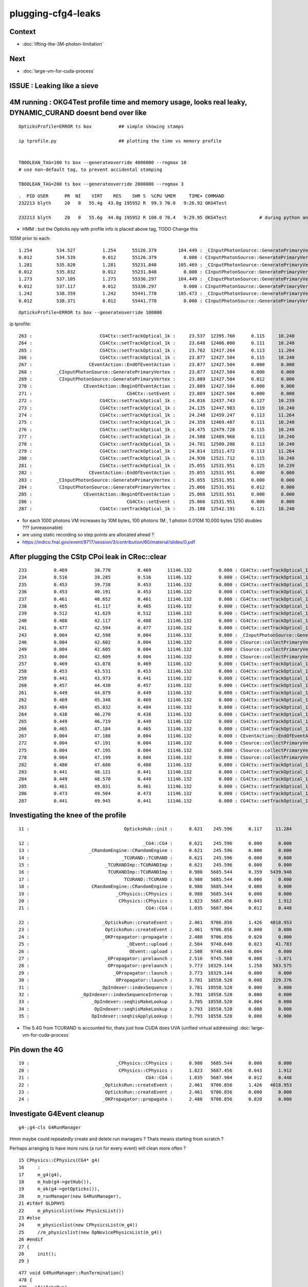 plugging-cfg4-leaks
======================

Context
----------

* :doc:`lifting-the-3M-photon-limitation`

Next
--------

* :doc:`large-vm-for-cuda-process`


ISSUE : Leaking like a sieve 
---------------------------------


4M running : OKG4Test  profile time and memory usage, looks real leaky, DYNAMIC_CURAND doesnt bend over like 
-------------------------------------------------------------------------------------------------------------------------------------------

::

    OpticksProfile=ERROR ts box          ## simple showing stamps

    ip tprofile.py                       ## plotting the time vs memory profile 


    TBOOLEAN_TAG=100 ts box --generateoverride 4000000 --rngmax 10
    # use non-default tag, to prevent accidental stomping 

    TBOOLEAN_TAG=200 ts box --generateoverride 2000000 --rngmax 3

::

    .  PID USER      PR  NI    VIRT    RES    SHR S  %CPU %MEM     TIME+ COMMAND    
    232213 blyth     20   0   55.4g  43.8g 195952 R  99.3 70.0   9:26.92 OKG4Test      

    232213 blyth     20   0   55.6g  44.0g 195952 R 100.0 70.4   9:29.95 OKG4Test            # during python ana


* HMM : but the Opticks.npy with profile info is placed above tag, TODO Change this 



105M prior to each::

          1.254         534.527          1.254      55126.379        104.449 : _CInputPhotonSource::GeneratePrimaryVertex_0
          0.012         534.539          0.012      55126.379          0.000 : CInputPhotonSource::GeneratePrimaryVertex_0
          1.281         535.820          1.281      55231.848        105.469 : _CInputPhotonSource::GeneratePrimaryVertex_0
          0.012         535.832          0.012      55231.848          0.000 : CInputPhotonSource::GeneratePrimaryVertex_0
          1.273         537.105          1.273      55336.297        104.449 : _CInputPhotonSource::GeneratePrimaryVertex_0
          0.012         537.117          0.012      55336.297          0.000 : CInputPhotonSource::GeneratePrimaryVertex_0
          1.242         538.359          1.242      55441.770        105.473 : _CInputPhotonSource::GeneratePrimaryVertex_0
          0.012         538.371          0.012      55441.770          0.000 : CInputPhotonSource::GeneratePrimaryVertex_0


::

    OpticksProfile=ERROR ts box --generateoverride 100000 



ip tprofile::

     263 :                         CG4Ctx::setTrackOptical_1k :     23.537  12395.760      0.115     10.240   
     264 :                         CG4Ctx::setTrackOptical_1k :     23.648  12406.000      0.111     10.240   
     265 :                         CG4Ctx::setTrackOptical_1k :     23.762  12417.264      0.113     11.264   
     266 :                         CG4Ctx::setTrackOptical_1k :     23.877  12427.504      0.115     10.240   
     267 :                     CEventAction::EndOfEventAction :     23.877  12427.504      0.000      0.000   
     268 :         _CInputPhotonSource::GeneratePrimaryVertex :     23.877  12427.504      0.000      0.000   
     269 :          CInputPhotonSource::GeneratePrimaryVertex :     23.889  12427.504      0.012      0.000   
     270 :                   CEventAction::BeginOfEventAction :     23.889  12427.504      0.000      0.000   
     271 :                                   CG4Ctx::setEvent :     23.889  12427.504      0.000      0.000   
     272 :                         CG4Ctx::setTrackOptical_1k :     24.016  12437.743      0.127     10.239   
     273 :                         CG4Ctx::setTrackOptical_1k :     24.135  12447.983      0.119     10.240   
     274 :                         CG4Ctx::setTrackOptical_1k :     24.248  12459.247      0.113     11.264   
     275 :                         CG4Ctx::setTrackOptical_1k :     24.359  12469.487      0.111     10.240   
     276 :                         CG4Ctx::setTrackOptical_1k :     24.475  12479.728      0.115     10.240   
     277 :                         CG4Ctx::setTrackOptical_1k :     24.588  12489.968      0.113     10.240   
     278 :                         CG4Ctx::setTrackOptical_1k :     24.701  12500.208      0.113     10.240   
     279 :                         CG4Ctx::setTrackOptical_1k :     24.814  12511.472      0.113     11.264   
     280 :                         CG4Ctx::setTrackOptical_1k :     24.930  12521.712      0.115     10.240   
     281 :                         CG4Ctx::setTrackOptical_1k :     25.055  12531.951      0.125     10.239   
     282 :                     CEventAction::EndOfEventAction :     25.055  12531.951      0.000      0.000   
     283 :         _CInputPhotonSource::GeneratePrimaryVertex :     25.055  12531.951      0.000      0.000   
     284 :          CInputPhotonSource::GeneratePrimaryVertex :     25.066  12531.951      0.012      0.000   
     285 :                   CEventAction::BeginOfEventAction :     25.066  12531.951      0.000      0.000   
     286 :                                   CG4Ctx::setEvent :     25.066  12531.951      0.000      0.000   
     287 :                         CG4Ctx::setTrackOptical_1k :     25.188  12542.191      0.121     10.240   


* for each 1000 photons VM increases by 10M bytes, 100 photons 1M , 1 photon 0.010M  10,000 bytes  1250 doubles ??? (unreasonable) 

* are using static recording so step points are allocated ahead ?


* https://indico.fnal.gov/event/9717/session/3/contribution/60/material/slides/0.pdf




After plugging the CStp CPoi leak in CRec::clear
---------------------------------------------------

::

      233          0.469          38.770          0.469      11146.132          0.000 : CG4Ctx::setTrackOptical_1k_0
      234          0.516          39.285          0.516      11146.132          0.000 : CG4Ctx::setTrackOptical_1k_0
      235          0.453          39.738          0.453      11146.132          0.000 : CG4Ctx::setTrackOptical_1k_0
      236          0.453          40.191          0.453      11146.132          0.000 : CG4Ctx::setTrackOptical_1k_0
      237          0.461          40.652          0.461      11146.132          0.000 : CG4Ctx::setTrackOptical_1k_0
      238          0.465          41.117          0.465      11146.132          0.000 : CG4Ctx::setTrackOptical_1k_0
      239          0.512          41.629          0.512      11146.132          0.000 : CG4Ctx::setTrackOptical_1k_0
      240          0.488          42.117          0.488      11146.132          0.000 : CG4Ctx::setTrackOptical_1k_0
      241          0.477          42.594          0.477      11146.132          0.000 : CG4Ctx::setTrackOptical_1k_0
      243          0.004          42.598          0.004      11146.132          0.000 : _CInputPhotonSource::GeneratePrimaryVertex_0
      246          0.004          42.602          0.004      11146.132          0.000 : CSource::collectPrimaryVertex_1k_0
      249          0.004          42.605          0.004      11146.132          0.000 : CSource::collectPrimaryVertex_1k_0
      253          0.004          42.609          0.004      11146.132          0.000 : CSource::collectPrimaryVertex_1k_0
      257          0.469          43.078          0.469      11146.132          0.000 : CG4Ctx::setTrackOptical_1k_0
      258          0.453          43.531          0.453      11146.132          0.000 : CG4Ctx::setTrackOptical_1k_0
      259          0.441          43.973          0.441      11146.132          0.000 : CG4Ctx::setTrackOptical_1k_0
      260          0.457          44.430          0.457      11146.132          0.000 : CG4Ctx::setTrackOptical_1k_0
      261          0.449          44.879          0.449      11146.132          0.000 : CG4Ctx::setTrackOptical_1k_0
      262          0.469          45.348          0.469      11146.132          0.000 : CG4Ctx::setTrackOptical_1k_0
      263          0.484          45.832          0.484      11146.132          0.000 : CG4Ctx::setTrackOptical_1k_0
      264          0.438          46.270          0.438      11146.132          0.000 : CG4Ctx::setTrackOptical_1k_0
      265          0.449          46.719          0.449      11146.132          0.000 : CG4Ctx::setTrackOptical_1k_0
      266          0.465          47.184          0.465      11146.132          0.000 : CG4Ctx::setTrackOptical_1k_0
      267          0.004          47.188          0.004      11146.132          0.000 : CEventAction::EndOfEventAction_0
      272          0.004          47.191          0.004      11146.132          0.000 : CSource::collectPrimaryVertex_1k_0
      275          0.004          47.195          0.004      11146.132          0.000 : CSource::collectPrimaryVertex_1k_0
      278          0.004          47.199          0.004      11146.132          0.000 : CSource::collectPrimaryVertex_1k_0
      282          0.480          47.680          0.480      11146.132          0.000 : CG4Ctx::setTrackOptical_1k_0
      283          0.441          48.121          0.441      11146.132          0.000 : CG4Ctx::setTrackOptical_1k_0
      284          0.449          48.570          0.449      11146.132          0.000 : CG4Ctx::setTrackOptical_1k_0
      285          0.461          49.031          0.461      11146.132          0.000 : CG4Ctx::setTrackOptical_1k_0
      286          0.473          49.504          0.473      11146.132          0.000 : CG4Ctx::setTrackOptical_1k_0
      287          0.441          49.945          0.441      11146.132          0.000 : CG4Ctx::setTrackOptical_1k_0




Investigating the knee of the profile
-------------------------------------------

::

      11 :                                   OpticksHub::init :      0.621    245.596      0.117     11.284   

      12 :                                          _CG4::CG4 :      0.621    245.596      0.000      0.000   
      13 :                      _CRandomEngine::CRandomEngine :      0.621    245.596      0.000      0.000   
      14 :                                  _TCURAND::TCURAND :      0.621    245.596      0.000      0.000   
      15 :                            _TCURANDImp::TCURANDImp :      0.621    245.596      0.000      0.000   
      16 :                             TCURANDImp::TCURANDImp :      0.980   5685.544      0.359   5439.948   
      17 :                                   TCURAND::TCURAND :      0.980   5685.544      0.000      0.000   
      18 :                       CRandomEngine::CRandomEngine :      0.980   5685.544      0.000      0.000   
      19 :                                _CPhysics::CPhysics :      0.980   5685.544      0.000      0.000   
      20 :                                 CPhysics::CPhysics :      1.023   5687.456      0.043      1.912   
      21 :                                           CG4::CG4 :      1.035   5687.904      0.012      0.448   

      22 :                           _OpticksRun::createEvent :      2.461   9706.856      1.426   4018.953   
      23 :                            OpticksRun::createEvent :      2.461   9706.856      0.000      0.000   
      24 :                           _OKPropagator::propagate :      2.480   9706.856      0.020      0.000   
      25 :                                    _OEvent::upload :      2.504   9748.640      0.023     41.783   
      26 :                                     OEvent::upload :      2.508   9748.640      0.004      0.000   
      27 :                            _OPropagator::prelaunch :      2.516   9745.568      0.008     -3.071   
      28 :                             OPropagator::prelaunch :      3.773  10329.144      1.258    583.575   
      29 :                               _OPropagator::launch :      3.773  10329.144      0.000      0.000   
      30 :                                OPropagator::launch :      3.781  10558.520      0.008    229.376   
      31 :                          _OpIndexer::indexSequence :      3.781  10558.520      0.000      0.000   
      32 :                   _OpIndexer::indexSequenceInterop :      3.781  10558.520      0.000      0.000   
      33 :                       _OpIndexer::seqhisMakeLookup :      3.785  10558.520      0.004      0.000   
      34 :                        OpIndexer::seqhisMakeLookup :      3.793  10558.520      0.008      0.000   
      35 :                       OpIndexer::seqhisApplyLookup :      3.793  10558.520      0.000      0.000   



* The 5.4G from TCURAND is accounted for, thats just how CUDA does UVA (unified virtual addressing) :doc:`large-vm-for-cuda-process`


Pin down the 4G 
----------------------

::

    19 :                                _CPhysics::CPhysics :      0.980   5685.544      0.000      0.000   
    20 :                                 CPhysics::CPhysics :      1.023   5687.456      0.043      1.912   
    21 :                                           CG4::CG4 :      1.035   5687.904      0.012      0.448   
    22 :                           _OpticksRun::createEvent :      2.461   9706.856      1.426   4018.953   
    23 :                            OpticksRun::createEvent :      2.461   9706.856      0.000      0.000   
    24 :                           _OKPropagator::propagate :      2.480   9706.856      0.020      0.000   






Investigate G4Event cleanup
------------------------------

::

    g4-;g4-cls G4RunManager  


Hmm maybe could repeatedly create and delete run managers ? Thats means starting 
from scratch ?

Perhaps arranging to have more runs (a run for every event) will clean more often  ?


::

     15 CPhysics::CPhysics(CG4* g4)  
     16     :
     17     m_g4(g4),
     18     m_hub(g4->getHub()),
     19     m_ok(g4->getOpticks()),
     20     m_runManager(new G4RunManager),
     21 #ifdef OLDPHYS
     22     m_physicslist(new PhysicsList())
     23 #else
     24     m_physicslist(new CPhysicsList(m_g4))
     25     //m_physicslist(new OpNovicePhysicsList(m_g4))
     26 #endif
     27 {   
     28     init();
     29 }   



::

    477 void G4RunManager::RunTermination()
    478 {
    479   if(!fakeRun)
    480   {
    481     CleanUpUnnecessaryEvents(0);
    482     if(userRunAction) userRunAction->EndOfRunAction(currentRun);
    483     G4VPersistencyManager* fPersM = G4VPersistencyManager::GetPersistencyManager();
    484     if(fPersM) fPersM->Store(currentRun);
    485     runIDCounter++;
    486   }
    487 
    488   kernel->RunTermination();
    489 }


    510 void G4RunManager::CleanUpUnnecessaryEvents(G4int keepNEvents)
    511 {
    512   // Delete events that are no longer necessary for post
    513   // processing such as visualization.
    514   // N.B. If ToBeKept() is true, the pointer of this event is
    515   // kept in G4Run of the previous run, and deleted along with
    516   // the deletion of G4Run.
    517 
    518   std::list<G4Event*>::iterator evItr = previousEvents->begin();
    519   while(evItr!=previousEvents->end())
    520   {
    521     if(G4int(previousEvents->size()) <= keepNEvents) return;
    522 
    523     G4Event* evt = *evItr;
    524     if(evt)
    525     {
    526       if(evt->GetNumberOfGrips()==0)
    527       {
    528         if(!(evt->ToBeKept())) delete evt;
    529         evItr = previousEvents->erase(evItr);
    530       }
    531       else
    532       { evItr++; }
    533     }
    534     else
    535     { evItr = previousEvents->erase(evItr); }
    536   }
    537 }
    538 


::

    360 void G4RunManager::DoEventLoop(G4int n_event,const char* macroFile,G4int n_select)
    361 {
    362   InitializeEventLoop(n_event,macroFile,n_select);
    363 
    364 // Event loop
    365   for(G4int i_event=0; i_event<n_event; i_event++ )
    366   {
    367     ProcessOneEvent(i_event);
    368     TerminateOneEvent();
    369     if(runAborted) break;
    370   }
    371 
    372   // For G4MTRunManager, TerminateEventLoop() is invoked after all threads are finished.
    373   if(runManagerType==sequentialRM) TerminateEventLoop();
    374 }

    396 void G4RunManager::ProcessOneEvent(G4int i_event)
    397 {
    398   currentEvent = GenerateEvent(i_event);
    399   eventManager->ProcessOneEvent(currentEvent);
    400   AnalyzeEvent(currentEvent);
    401   UpdateScoring();
    402   if(i_event<n_select_msg) G4UImanager::GetUIpointer()->ApplyCommand(msgText);
    403 }
    404 
    405 void G4RunManager::TerminateOneEvent()
    406 {
    407   StackPreviousEvent(currentEvent);
    408   currentEvent = 0;
    409   numberOfEventProcessed++;
    410 }


Hmm, looks like events are being deleted anyhow::

    539 void G4RunManager::StackPreviousEvent(G4Event* anEvent)
    540 {
    541   if(anEvent->ToBeKept()) currentRun->StoreEvent(anEvent);
    542 
    543   if(n_perviousEventsToBeStored==0)
    544   {
    545     if(anEvent->GetNumberOfGrips()==0)
    546     { if(!(anEvent->ToBeKept())) delete anEvent; }
    547     else
    548     { previousEvents->push_back(anEvent); }
    549   }
    550 
    551   CleanUpUnnecessaryEvents(n_perviousEventsToBeStored);
    552 }


::

    OpticksProfile=ERROR ts box --generateoverride 100000 --cg4sigint  -D

    (gdb) b 'G4Event::~G4Event()' 

    (gdb) bt
    #0  G4Event::~G4Event (this=0xe1fcf90, __in_chrg=<optimized out>) at /home/blyth/local/opticks/externals/g4/geant4.10.04.p02/source/event/src/G4Event.cc:66
    #1  0x00007ffff15640e4 in G4RunManager::StackPreviousEvent (this=0x7a687e0, anEvent=0xe1fcf90) at /home/blyth/local/opticks/externals/g4/geant4.10.04.p02/source/run/src/G4RunManager.cc:546
    #2  0x00007ffff15636f0 in G4RunManager::TerminateOneEvent (this=0x7a687e0) at /home/blyth/local/opticks/externals/g4/geant4.10.04.p02/source/run/src/G4RunManager.cc:407
    #3  0x00007ffff15634ee in G4RunManager::DoEventLoop (this=0x7a687e0, n_event=10, macroFile=0x0, n_select=-1) at /home/blyth/local/opticks/externals/g4/geant4.10.04.p02/source/run/src/G4RunManager.cc:368
    #4  0x00007ffff1562d2d in G4RunManager::BeamOn (this=0x7a687e0, n_event=10, macroFile=0x0, n_select=-1) at /home/blyth/local/opticks/externals/g4/geant4.10.04.p02/source/run/src/G4RunManager.cc:273
    #5  0x00007ffff4ca305a in CG4::propagate (this=0x67f6c90) at /home/blyth/opticks/cfg4/CG4.cc:348
    #6  0x00007ffff7bd570f in OKG4Mgr::propagate_ (this=0x7fffffffcbc0) at /home/blyth/opticks/okg4/OKG4Mgr.cc:177
    #7  0x00007ffff7bd55cf in OKG4Mgr::propagate (this=0x7fffffffcbc0) at /home/blyth/opticks/okg4/OKG4Mgr.cc:117
    #8  0x00000000004039a9 in main (argc=35, argv=0x7fffffffcef8) at /home/blyth/opticks/okg4/tests/OKG4Test.cc:9
    (gdb) 



Am missing some profiling machinery that accumulates deltaT and deltaVM in a slice of code
across all calls, eg CRecorder::postTrack 

* https://igprof.org/


